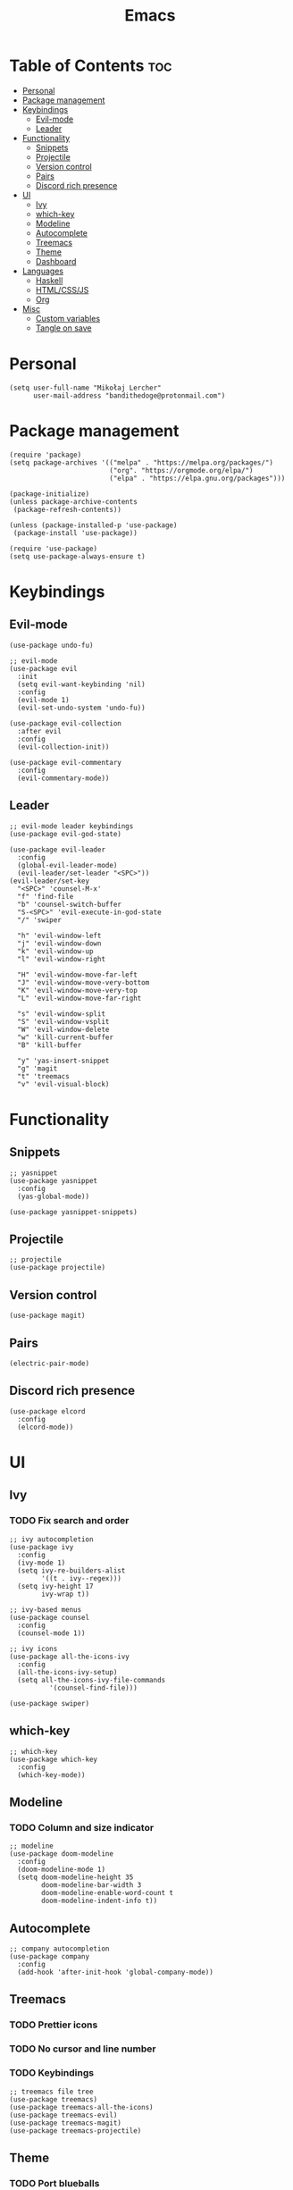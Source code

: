 #+TITLE: Emacs
#+PROPERTY: header-args :tangle init.el
* Table of Contents :toc:
- [[#personal][Personal]]
- [[#package-management][Package management]]
- [[#keybindings][Keybindings]]
  - [[#evil-mode][Evil-mode]]
  - [[#leader][Leader]]
- [[#functionality][Functionality]]
  - [[#snippets][Snippets]]
  - [[#projectile][Projectile]]
  - [[#version-control][Version control]]
  - [[#pairs][Pairs]]
  - [[#discord-rich-presence][Discord rich presence]]
- [[#ui][UI]]
  - [[#ivy][Ivy]]
  - [[#which-key][which-key]]
  - [[#modeline][Modeline]]
  - [[#autocomplete][Autocomplete]]
  - [[#treemacs][Treemacs]]
  - [[#theme][Theme]]
  - [[#dashboard][Dashboard]]
- [[#languages][Languages]]
  - [[#haskell][Haskell]]
  - [[#htmlcssjs][HTML/CSS/JS]]
  - [[#org][Org]]
- [[#misc][Misc]]
  - [[#custom-variables][Custom variables]]
  - [[#tangle-on-save][Tangle on save]]

* Personal
#+begin_src elisp
  (setq user-full-name "Mikołaj Lercher"
        user-mail-address "bandithedoge@protonmail.com")
#+end_src
* Package management
#+BEGIN_SRC elisp
  (require 'package)
  (setq package-archives '(("melpa" . "https://melpa.org/packages/")
                           ("org". "https://orgmode.org/elpa/")
                           ("elpa" . "https://elpa.gnu.org/packages")))

  (package-initialize)
  (unless package-archive-contents
   (package-refresh-contents))

  (unless (package-installed-p 'use-package)
   (package-install 'use-package))

  (require 'use-package)
  (setq use-package-always-ensure t)
#+END_SRC
* Keybindings
** Evil-mode
#+BEGIN_SRC elisp
  (use-package undo-fu)

  ;; evil-mode
  (use-package evil
    :init
    (setq evil-want-keybinding 'nil)
    :config
    (evil-mode 1)
    (evil-set-undo-system 'undo-fu))

  (use-package evil-collection
    :after evil
    :config
    (evil-collection-init))

  (use-package evil-commentary
    :config
    (evil-commentary-mode))
#+END_SRC
** Leader
#+BEGIN_SRC elisp
  ;; evil-mode leader keybindings
  (use-package evil-god-state)

  (use-package evil-leader
    :config
    (global-evil-leader-mode)
    (evil-leader/set-leader "<SPC>"))
  (evil-leader/set-key
    "<SPC>" 'counsel-M-x'
    "f" 'find-file
    "b" 'counsel-switch-buffer
    "S-<SPC>" 'evil-execute-in-god-state
    "/" 'swiper

    "h" 'evil-window-left
    "j" 'evil-window-down
    "k" 'evil-window-up
    "l" 'evil-window-right

    "H" 'evil-window-move-far-left
    "J" 'evil-window-move-very-bottom
    "K" 'evil-window-move-very-top
    "L" 'evil-window-move-far-right

    "s" 'evil-window-split
    "S" 'evil-window-vsplit
    "W" 'evil-window-delete
    "w" 'kill-current-buffer
    "B" 'kill-buffer

    "y" 'yas-insert-snippet
    "g" 'magit
    "t" 'treemacs
    "v" 'evil-visual-block)
#+END_SRC
* Functionality
** Snippets
#+begin_src elisp
  ;; yasnippet
  (use-package yasnippet
    :config
    (yas-global-mode))

  (use-package yasnippet-snippets)
#+end_src
** Projectile
#+begin_src elisp
  ;; projectile
  (use-package projectile)
#+end_src
** Version control
#+begin_src elisp
  (use-package magit)
#+end_src
** Pairs
#+begin_src elisp
  (electric-pair-mode)
#+end_src
** Discord rich presence
#+begin_src elisp
  (use-package elcord
    :config
    (elcord-mode))
#+end_src
* UI
** Ivy
*** TODO Fix search and order
#+begin_src elisp
  ;; ivy autocompletion
  (use-package ivy
    :config
    (ivy-mode 1)
    (setq ivy-re-builders-alist
          '((t . ivy--regex)))
    (setq ivy-height 17
          ivy-wrap t))

  ;; ivy-based menus
  (use-package counsel
    :config
    (counsel-mode 1))

  ;; ivy icons
  (use-package all-the-icons-ivy
    :config
    (all-the-icons-ivy-setup)
    (setq all-the-icons-ivy-file-commands
            '(counsel-find-file)))

  (use-package swiper)
#+end_src
** which-key
#+begin_src elisp
  ;; which-key
  (use-package which-key
    :config
    (which-key-mode))
#+end_src
** Modeline
*** TODO Column and size indicator
#+begin_src elisp
    ;; modeline
    (use-package doom-modeline
      :config
      (doom-modeline-mode 1)
      (setq doom-modeline-height 35
            doom-modeline-bar-width 3
            doom-modeline-enable-word-count t
            doom-modeline-indent-info t))
#+end_src
** Autocomplete
#+begin_src elisp
    ;; company autocompletion
    (use-package company
      :config
      (add-hook 'after-init-hook 'global-company-mode))
#+end_src
** Treemacs
*** TODO Prettier icons
*** TODO No cursor and line number
*** TODO Keybindings
#+begin_src elisp
  ;; treemacs file tree
  (use-package treemacs)
  (use-package treemacs-all-the-icons)
  (use-package treemacs-evil)
  (use-package treemacs-magit)
  (use-package treemacs-projectile)
#+end_src
** Theme
*** TODO Port blueballs
#+begin_src elisp
  ;; theme
  (use-package solaire-mode
    :config
    (solaire-global-mode +1))
  (use-package doom-themes)
  (load-theme 'doom-dracula t)

  ;; line numbers
  (global-display-line-numbers-mode)
  (setq display-line-numbers 'relative)
  ;; highlight current line
  (global-hl-line-mode)
  ;; hide ui elements
  (scroll-bar-mode -1)
  (menu-bar-mode -1)
  (tool-bar-mode -1)
  (tooltip-mode -1)

  ;; rainbow delimiters
  (use-package rainbow-delimiters
    :config
    (add-hook 'prog-mode-hook #'rainbow-delimiters-mode))

  ;; font
  (set-face-attribute 'default nil :font "FiraCode Nerd Font")
#+end_src
** Dashboard
#+begin_src elisp
  (use-package dashboard
    :config
    (dashboard-setup-startup-hook))
#+end_src
* Languages 
** Haskell
#+begin_src elisp
  ;; haskell
  (use-package haskell-mode)
  (use-package company-ghc)
#+end_src
** HTML/CSS/JS
#+begin_src elisp
  ;; html/css/js
  (use-package web-mode)
  (use-package company-web)
#+end_src
** Org
*** TODO Evil TODO item control
*** TODO Monospace line numbers
#+begin_src elisp
  ;; org mode
  (use-package org
    :config
    (add-hook 'org-mode-hook 'org-indent-mode))

  ;; org evil keybindings
  (use-package evil-org
    :config
    (add-hook 'org-mode-hook 'evil-org-mode))

  ;; org table of contents
  (use-package toc-org
    :config
    (add-hook 'org-mode-hook 'toc-org-mode))

  ;; pretty org headings
  (use-package org-bullets
    :config
    (add-hook 'org-mode-hook #'org-bullets-mode))

  ;; pretty org fonts
  (use-package org-variable-pitch
    :config
    (add-hook 'org-mode-hook 'org-variable-pitch-minor-mode))

  ;; pretty org links
  (use-package org-link-beautify
    :config
    (org-link-beautify-mode 1))
#+end_src
* Misc
** Custom variables
#+begin_src elisp
(custom-set-variables
 ;; custom-set-variables was added by Custom.
 ;; If you edit it by hand, you could mess it up, so be careful.
 ;; Your init file should contain only one such instance.
 ;; If there is more than one, they won't work right.
 '(safe-local-variable-values
   '((eval add-hook 'after-save-hook
	   (lambda nil
	     (if
		 (y-or-n-p "Tangle?")
		 (org-babel-tangle)))
	   nil t))))
#+end_src
** Tangle on save
;; Local Variables: 
;; eval: (add-hook 'after-save-hook (lambda ()(if (y-or-n-p "Tangle?")(org-babel-tangle))) nil t) 
;; End:
